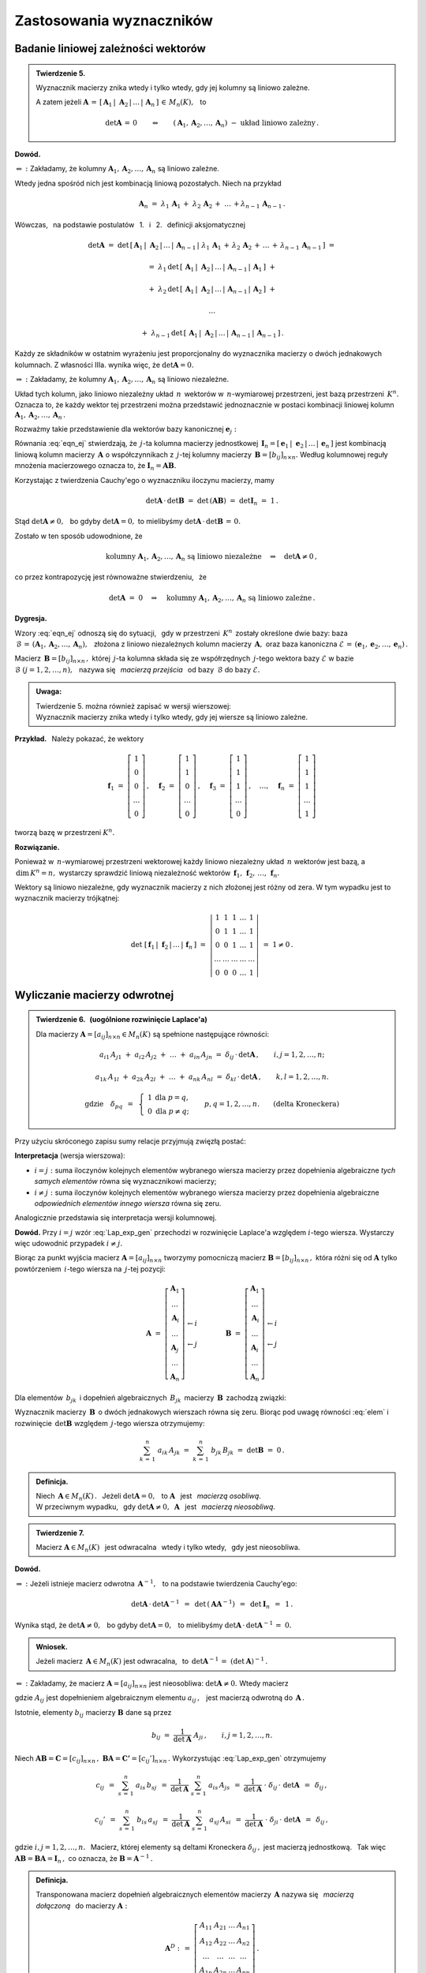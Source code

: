 
Zastosowania wyznaczników
-------------------------

Badanie liniowej zależności wektorów
~~~~~~~~~~~~~~~~~~~~~~~~~~~~~~~~~~~~

.. admonition:: Twierdzenie 5. :math:`\\`
   
   Wyznacznik macierzy znika wtedy i tylko wtedy, 
   gdy jej kolumny są liniowo zależne. :math:`\\`

   A zatem jeżeli :math:`\ \boldsymbol{A}\,=\,
   [\,\boldsymbol{A}_1\,|\;\boldsymbol{A}_2\,|\,\dots\,|\,\boldsymbol{A}_n\,]\,\in\,M_n(K),\ \,` to

   .. math::
      
      \det\boldsymbol{A}\,=\,0\qquad\Leftrightarrow\qquad
      (\boldsymbol{A}_1,\boldsymbol{A}_2,\dots,\boldsymbol{A}_n)\ -\ 
      \text{układ liniowo zależny}\,.

**Dowód.**

:math:`\Leftarrow\ :\ \ `
Zakładamy, że kolumny :math:`\ \boldsymbol{A}_1,\boldsymbol{A}_2,\dots,\boldsymbol{A}_n\ `
są liniowo zależne.

Wtedy jedna spośród nich jest kombinacją liniową pozostałych. Niech na przykład

.. math::
   
   \boldsymbol{A}_n\ =\ \lambda_1\,\boldsymbol{A}_1\,+\;\lambda_2\,\boldsymbol{A}_2\,+\;\ldots\,+
                        \lambda_{n-1}\,\boldsymbol{A}_{n-1}\,.

Wówczas, :math:`\,` na podstawie postulatów :math:`\,` 1. :math:`\,` i :math:`\,` 2. :math:`\,` 
definicji aksjomatycznej

.. math::
   
   \det\boldsymbol{A}\ \ =\ \ 
   \det\,[\,\boldsymbol{A}_1\,|\;\boldsymbol{A}_2\,|\,\dots\,|\,\boldsymbol{A}_{n-1}\,|\; 
   \lambda_1\,\boldsymbol{A}_1\,+\,\lambda_2\,\boldsymbol{A}_2\,+\,\ldots\,+\,
                        \lambda_{n-1}\,\boldsymbol{A}_{n-1}\,]\ \ =

   =\ \ \lambda_1\,\det\,[\,\boldsymbol{A}_1\,|\;\boldsymbol{A}_2\,|\,\dots\,|\,
                          \boldsymbol{A}_{n-1}\,|\,\boldsymbol{A}_1\,]\ \ +

   +\ \ \lambda_2\,\det\,[\,\boldsymbol{A}_1\,|\;\boldsymbol{A}_2\,|\,\dots\,|\,
                          \boldsymbol{A}_{n-1}\,|\,\boldsymbol{A}_2\,]\ \ +

   \ldots

   +\ \ \lambda_{n-1}\,\det\,[\,\boldsymbol{A}_1\,|\;\boldsymbol{A}_2\,|\,\dots\,|\,
                          \boldsymbol{A}_{n-1}\,|\,\boldsymbol{A}_{n-1}\,]\,.

Każdy ze składników w ostatnim wyrażeniu jest proporcjonalny do wyznacznika macierzy o dwóch jednakowych kolumnach. Z własności IIIa. wynika więc, że 
:math:`\ \det\boldsymbol{A} = 0.` :math:`\\`

:math:`\Rightarrow\ :\ \ `
Zakładamy, że kolumny :math:`\ \boldsymbol{A}_1,\boldsymbol{A}_2,\dots,\boldsymbol{A}_n\ `
są liniowo niezależne.

Układ tych kolumn, jako liniowo niezależny układ :math:`\,n\,` wektorów w :math:`\,n`-wymiarowej
przestrzeni, jest bazą przestrzeni :math:`\,K^n.\ ` Oznacza to, że 
każdy wektor tej przestrzeni można przedstawić jednoznacznie w postaci kombinacji liniowej 
kolumn :math:`\ \boldsymbol{A}_1,\boldsymbol{A}_2,\dots,\boldsymbol{A}_n\,.\ `

Rozważmy takie przedstawienie dla wektorów bazy kanonicznej 
:math:`\ \boldsymbol{e}_j:`

.. math::
   :label: eqn_ej
   
   \boldsymbol{e}_j\ \ =\ \ \sum_{s\,=\,1}^n\ b_{sj}\,\boldsymbol{A}_s\,,\qquad
   \text{gdzie}\quad\boldsymbol{e}_j\ =\ 
   \left[\begin{array}{c} 0 \\ \dots \\ 1 \\ \dots \\ 0 \end{array}\right]
   \leftarrow j\,,\qquad j=1,2,\ldots,n.

Równania :eq:`eqn_ej` stwierdzają, że :math:`\,j`-ta kolumna macierzy jednostkowej
:math:`\,\boldsymbol{I}_n = [\,\boldsymbol{e}_1\,|\;\boldsymbol{e}_2\,|\,\dots\,|\,
\boldsymbol{e}_n\,]\ ` jest kombinacją liniową kolumn macierzy :math:`\,\boldsymbol{A}\ `
o współczynnikach z :math:`\,j`-tej kolumny macierzy :math:`\,\boldsymbol{B}=[b_{ij}]_{n\times n}.\ `
Według kolumnowej reguły mnożenia macierzowego oznacza to, że 
:math:`\ \boldsymbol{I}_n = \boldsymbol{A}\boldsymbol{B}.\ ` 

Korzystając z twierdzenia Cauchy'ego o wyznaczniku iloczynu macierzy, mamy
 
.. math::

   \det\boldsymbol{A}\,\cdot\,\det\boldsymbol{B}\ \ =\ \ 
   \det\,(\boldsymbol{A}\boldsymbol{B})\ \ =\ \ 
   \det\boldsymbol{I}_n\ =\ 1\,.

Stąd :math:`\ \det\boldsymbol{A}\ne 0,\ \,`
bo gdyby :math:`\ \det\boldsymbol{A} = 0,\ `
to mielibyśmy :math:`\ \det\boldsymbol{A}\,\cdot\,\det\boldsymbol{B}\,=\,0.` 

Zostało w ten sposób udowodnione, że

.. math::
   
   \text{kolumny}\ \ \boldsymbol{A}_1,\boldsymbol{A}_2,\dots,\boldsymbol{A}_n\ \ 
   \text{są liniowo niezależne}
   \quad\Rightarrow\quad
   \det\boldsymbol{A}\ne 0\,,

co przez kontrapozycję jest równoważne stwierdzeniu, :math:`\,` że

.. math::
   
   \det\boldsymbol{A}\ =\ 0
   \quad\Rightarrow\quad
   \text{kolumny}\ \ \boldsymbol{A}_1,\boldsymbol{A}_2,\dots,\boldsymbol{A}_n\ \ 
   \text{są liniowo zależne}\,.

**Dygresja.**

Wzory :eq:`eqn_ej` odnoszą się do sytuacji, :math:`\,` gdy w przestrzeni :math:`\,K^n\,` 
zostały określone dwie bazy: 
baza :math:`\ \,\mathcal{B}\,=\,(\boldsymbol{A}_1,\boldsymbol{A}_2,\dots,\boldsymbol{A}_n),\ \,`
złożona z liniowo niezależnych kolumn macierzy :math:`\,\boldsymbol{A},\ ` oraz baza kanoniczna
:math:`\ \mathcal{E}\,=\,(\boldsymbol{e}_1,\boldsymbol{e}_2,\dots,\boldsymbol{e}_n)\,.`

Macierz :math:`\,\boldsymbol{B}=[b_{ij}]_{n\times n}\,,\ ` której :math:`\,j`-ta kolumna 
składa się ze współrzędnych :math:`\,j`-tego wektora bazy :math:`\ \mathcal{E}\ `
w bazie :math:`\ \mathcal{B}\ \ \ (j=1,2,\ldots,n),\ \,` nazywa się :math:`\,` 
*macierzą przejścia* :math:`\,` od bazy :math:`\,\mathcal{B}\ ` do bazy 
:math:`\ \mathcal{E}.` :math:`\\`

.. admonition:: Uwaga:
   
   | Twierdzenie 5. można również zapisać w wersji wierszowej:
   | Wyznacznik macierzy znika wtedy i tylko wtedy, 
     gdy jej wiersze są liniowo zależne.

:math:`\;`

**Przykład.** :math:`\,` Należy pokazać, że wektory

.. math::
   
   \boldsymbol{f}_1\ =\ 
   \left[\begin{array}{c} 1 \\ 0 \\ 0 \\ \dots \\ 0 \end{array}\right]\,,\quad
   \boldsymbol{f}_2\ =\ 
   \left[\begin{array}{c} 1 \\ 1 \\ 0 \\ \dots \\ 0 \end{array}\right]\,,\quad
   \boldsymbol{f}_3\ =\ 
   \left[\begin{array}{c} 1 \\ 1 \\ 1 \\ \dots \\ 0 \end{array}\right]\,,\quad
   \dots,\quad
   \boldsymbol{f}_n\ =\ 
   \left[\begin{array}{c} 1 \\ 1 \\ 1 \\ \dots \\ 1 \end{array}\right]

tworzą bazę w przestrzeni :math:`\ K^n.`

**Rozwiązanie.**

Ponieważ w :math:`\,n`-wymiarowej przestrzeni wektorowej każdy liniowo niezależny układ :math:`\,n\ `
wektorów jest bazą, a :math:`\,\text{dim}\,K^n=n,\ ` wystarczy sprawdzić liniową niezależność
wektorów :math:`\,\boldsymbol{f}_1,\,\boldsymbol{f}_2,\,\ldots,\,\boldsymbol{f}_n.`

Wektory są liniowo niezależne, gdy wyznacznik macierzy z nich złożonej jest różny od zera.
W tym wypadku jest to wyznacznik macierzy trójkątnej:

.. math::
   
   \det\ [\,\boldsymbol{f}_1\,|\;\boldsymbol{f}_2\,|\,\ldots\,|\,\boldsymbol{f}_n\,]\ \ =\ \ 
   \left|
   \begin{array}{ccccc}
     1   &   1   &   1   & \dots &   1   \\
     0   &   1   &   1   & \dots &   1   \\
     0   &   0   &   1   & \dots &   1   \\
   \dots & \dots & \dots & \dots & \dots \\
     0   &   0   &   0   & \dots &   1
   \end{array}
   \right|
   \ \ =\ \ 1\ne 0\,.

Wyliczanie macierzy odwrotnej
~~~~~~~~~~~~~~~~~~~~~~~~~~~~~

.. admonition:: Twierdzenie 6. :math:`\,` (uogólnione rozwinięcie Laplace'a) :math:`\\`
   
   Dla macierzy :math:`\ \boldsymbol{A}=[a_{ij}]_{n\times n}\in M_n(K)\ `
   są spełnione następujące równości:
   
   .. math::
      
      a_{i1}\,A_{j1}\ +\ a_{i2}\,A_{j2}\ +\ \dots\ +\ a_{in}\,A_{jn}\ \ =\ \ 
      \delta_{ij}\,\cdot\,\det\boldsymbol{A}\,,\qquad i,j=1,2,\ldots,n;

      a_{1k}\,A_{1l}\ +\ a_{2k}\,A_{2l}\ +\ \dots\ +\ a_{nk}\,A_{nl}\ \ =\ \ 
      \delta_{kl}\,\cdot\,\det\boldsymbol{A}\,,\qquad k,l=1,2,\ldots,n.

      \text{gdzie}\quad\delta_{pq}\ \,=\ \,
      \left\{\ 
      \begin{array}{cc} 1 & \text{dla}\ \ p=q, \\ 0 & \text{dla}\ \ p\ne q; \end{array}
      \right.\qquad
      p,q=1,2,\ldots,n.\qquad
      \text{(delta Kroneckera)}

Przy użyciu skróconego zapisu sumy relacje przyjmują zwięzłą postać:

.. math::
   :label: Lap_exp_gen
   
   \sum_{k\,=\,1}^n\ a_{ik}\ A_{jk}\ \ =\ \ 
   \delta_{ij}\,\cdot\,\det\boldsymbol{A}\,,\qquad i,j=1,2,\ldots,n;\qquad
   \text{(wersja wierszowa)}
      
   \sum_{i\,=\,1}^n\ a_{ik}\ A_{il}\ \ =\ \  
   \delta_{kl}\,\cdot\,\det\boldsymbol{A}\,,\qquad k,l=1,2,\ldots,n;\qquad
   \text{(wersja kolumnowa)}

**Interpretacja** (wersja wierszowa):

* :math:`\ i=j:\ ` suma iloczynów kolejnych elementów wybranego wiersza macierzy 
  przez dopełnienia algebraiczne *tych samych elementów* równa się wyznacznikowi macierzy;

* :math:`\ i\ne j:\ ` suma iloczynów kolejnych elementów wybranego wiersza macierzy 
  przez dopełnienia algebraiczne *odpowiednich elementów innego wiersza* równa się zeru.

Analogicznie przedstawia się interpretacja wersji kolumnowej.

**Dowód.** Przy :math:`\ i=j\ ` wzór :eq:`Lap_exp_gen` przechodzi w rozwinięcie Laplace'a względem :math:`\ i`-tego wiersza. Wystarczy więc udowodnić przypadek :math:`\ i\ne j.`

.. Twierdzenia 6. :math:`\,` (wersja wierszowa, przypadek :math:`\,i\ne j`)

Biorąc za punkt wyjścia macierz :math:`\ \boldsymbol{A}=[a_{ij}]_{n\times n}\ `
tworzymy pomocniczą macierz :math:`\ \boldsymbol{B}=[b_{ij}]_{n\times n}\,,\ `
która różni się od :math:`\ \boldsymbol{A}\ ` tylko powtórzeniem :math:`\,i`-tego wiersza
na :math:`\,j`-tej pozycji:

.. math::
   
   \boldsymbol{A}\ \ =\ \ 
   \left[\begin{array}{c}
         \boldsymbol{A}_1 \\ 
         \dots            \\ 
         \boldsymbol{A}_i \\ 
         \dots            \\ 
         \boldsymbol{A}_j \\ 
         \dots            \\
         \boldsymbol{A}_n
         \end{array}
   \right]
         \begin{array}{c}
         \;           \\ 
         \;           \\        
         \leftarrow i \\ 
         \;           \\ 
         \leftarrow j \\ 
         \;           \\
         \;
         \end{array}
   \qquad\qquad
   \boldsymbol{B}\ \ =\ \ 
   \left[\begin{array}{c}
         \boldsymbol{A}_1 \\ 
         \dots            \\ 
         \boldsymbol{A}_i \\ 
         \dots            \\ 
         \boldsymbol{A}_i \\ 
         \dots            \\
         \boldsymbol{A}_n
         \end{array}
   \right]
         \begin{array}{c}
         \;           \\ 
         \;           \\        
         \leftarrow i \\ 
         \;           \\ 
         \leftarrow j \\ 
         \;           \\
         \;
         \end{array}

Dla elementów :math:`\,b_{jk}\,` i dopełnień algebraicznych :math:`\,B_{jk}\,`
macierzy :math:`\,\boldsymbol{B}\,` zachodzą związki:

.. math::
   :label: elem
   
   b_{jk}\,=\,b_{ik}\,=\,a_{ik}\,,\qquad B_{jk}\,=\,A_{jk}\,,\qquad k=1,2,\ldots,n.

Wyznacznik macierzy :math:`\,\boldsymbol{B}\,` o dwóch jednakowych wierszach równa się zeru.
Biorąc pod uwagę równości :eq:`elem` i rozwinięcie :math:`\,\det\boldsymbol{B}\ ` względem 
:math:`\,j`-tego wiersza otrzymujemy:

.. math::
   
   \sum_{k\,=\,1}^n\ a_{ik}\,A_{jk}\ \ =\ \    
   \sum_{k\,=\,1}^n\ b_{jk}\,B_{jk}\ \ =\ \ 
   \det\boldsymbol{B}\ \ =\ \ 0\,.

.. admonition:: Definicja.
   
   Niech :math:`\,\boldsymbol{A}\in M_n(K)\,.\ \,` Jeżeli :math:`\ \det\boldsymbol{A}=0,\ \,`
   to :math:`\ \boldsymbol{A}\ \,` jest :math:`\,` *macierzą osobliwą*. :math:`\\`
   W przeciwnym wypadku, :math:`\,` gdy :math:`\ \det\boldsymbol{A}\ne 0,\ \ \boldsymbol{A}\ \,` 
   jest :math:`\,` *macierzą nieosobliwą*.

.. admonition:: Twierdzenie 7.
   
   Macierz :math:`\ \boldsymbol{A}\in M_n(K)\ \,` jest odwracalna :math:`\,` wtedy i tylko wtedy, 
   :math:`\,` gdy jest nieosobliwa.

**Dowód.**

:math:`\Rightarrow\ :\ ` Jeżeli istnieje macierz odwrotna :math:`\,\boldsymbol{A}^{-1},\ \,` to
na podstawie twierdzenia Cauchy'ego: 

.. math::
   
   \det\boldsymbol{A}\,\cdot\,\det\boldsymbol{A}^{-1}\ \,=\ \,
   \det\,(\boldsymbol{A}\boldsymbol{A}^{-1})\ \,=\ \,
   \det\boldsymbol{I}_n\ \,=\ \,1\,.

Wynika stąd, że :math:`\ \det\boldsymbol{A}\ne 0,\ \,`
bo gdyby :math:`\ \det\boldsymbol{A} = 0,\ \,`
to mielibyśmy :math:`\ \det\boldsymbol{A}\,\cdot\,\det\boldsymbol{A}^{-1}\,=\;0.`

.. admonition:: Wniosek.
   
   Jeżeli macierz :math:`\,\boldsymbol{A}\in M_n(K)\ ` jest odwracalna, :math:`\,`
   to :math:`\ \,\det\boldsymbol{A}^{-1}\,=\ (\det\boldsymbol{A})^{-1}\,.`

:math:`\Leftarrow\ :\ ` 
Zakładamy, że macierz :math:`\ \boldsymbol{A}=[a_{ij}]_{n\times n}\ ` jest nieosobliwa:
:math:`\ \det\boldsymbol{A}\ne 0.\ ` Wtedy macierz

.. math::
   :label: rec_mat
   
   \boldsymbol{B}\ \,:\,=\ \,
   \frac{1}{\det\boldsymbol{A}}\ 
   \left[\begin{array}{cccc}
         A_{11} & A_{12} & \dots & A_{1n} \\
         A_{21} & A_{22} & \dots & A_{2n} \\
         \dots  & \dots  & \dots  & \dots \\
         A_{n1} & A_{n2} & \dots & A_{nn}
         \end{array}
   \right]^{\,T}=\ \ \,
   \frac{1}{\det\boldsymbol{A}}\ 
   \left[\begin{array}{cccc}
         A_{11} & A_{21} & \dots & A_{n1} \\
         A_{12} & A_{22} & \dots & A_{n2} \\
         \dots  & \dots  & \dots  & \dots \\
         A_{1n} & A_{2n} & \dots & A_{nn}
         \end{array}
   \right],

gdzie :math:`\ A_{ij}\ ` jest dopełnieniem algebraicznym elementu :math:`\ a_{ij}\,,\ \,`
jest macierzą odwrotną do :math:`\,\boldsymbol{A}\,.\ `

Istotnie, elementy :math:`\ b_{ij}\ ` macierzy :math:`\ \boldsymbol{B}\ ` dane są przez

.. math::
   
   b_{ij}\ \ =\ \ \frac{1}{\det\boldsymbol{A}}\ \ A_{ji}\,,\qquad i,j=1,2,\ldots,n.

Niech 
:math:`\ \boldsymbol{A}\boldsymbol{B}=\boldsymbol{C}=[c_{ij}]_{n\times n}\,,\ `
:math:`\ \boldsymbol{B}\boldsymbol{A}=\boldsymbol{C'}=[c_{ij}']_{n\times n}\,.\ `
Wykorzystując :eq:`Lap_exp_gen` otrzymujemy

.. math::
   
   c_{ij}\ \,=\ \ \sum_{s\,=\,1}^n\ a_{is}\,b_{sj}
         \ \,=\ \ \frac{1}{\det\boldsymbol{A}}\ \ \sum_{s\,=\,1}^n\ a_{is}\,A_{js}
         \ \,=\ \ \frac{1}{\det\boldsymbol{A}}\ \cdot\ \delta_{ij}\,\cdot\ \det\boldsymbol{A}
         \ \,=\ \,\delta_{ij}\,,

   c_{ij}'\ \,=\ \ \sum_{s\,=\,1}^n\ b_{is}\,a_{sj}
         \ \,=\ \ \frac{1}{\det\boldsymbol{A}}\ \ \sum_{s\,=\,1}^n\ a_{sj}\,A_{si}
         \ \,=\ \ \frac{1}{\det\boldsymbol{A}}\ \cdot\ \delta_{ji}\,\cdot\ \det\boldsymbol{A}
         \ \,=\ \,\delta_{ij}\,,

gdzie :math:`\ i,j=1,2,\ldots,n.\ \,` Macierz, której elementy są deltami Kroneckera 
:math:`\ \delta_{ij}\,,\ ` jest macierzą jednostkową. :math:`\,` Tak więc 
:math:`\ \boldsymbol{A}\boldsymbol{B}=\boldsymbol{B}\boldsymbol{A}=\boldsymbol{I}_n\,,\ `
co oznacza, że :math:`\ \boldsymbol{B}=\boldsymbol{A}^{-1}\,.`

.. admonition:: Definicja.
   
   Transponowana macierz dopełnień algebraicznych elementów macierzy 
   :math:`\,\boldsymbol{A}\ ` nazywa się :math:`\,` *macierzą dołączoną* :math:`\,` 
   do macierzy :math:`\ \boldsymbol{A}:`

   .. math::
      
      \boldsymbol{A}^D\ :\,=\ \ 
      \left[\begin{array}{cccc}
            A_{11} & A_{21} & \dots & A_{n1} \\
            A_{12} & A_{22} & \dots & A_{n2} \\
            \dots  & \dots  & \dots  & \dots \\
            A_{1n} & A_{2n} & \dots & A_{nn}
            \end{array}
      \right]\,.
 

Procedura wyliczenia macierzy odwrotnej do :math:`\,\boldsymbol{A}=[a_{ij}]_{n\times n}\in M_n(K)\ `
składa się zatem z następujących etapów:

0. wyliczenie :math:`\ \det\boldsymbol{A}\ \,` i :math:`\,` 
   sprawdzenie, czy :math:`\ \det\boldsymbol{A}\ne 0\,;`

1. wyliczenie dopełnień algebraicznych :math:`\ A_{ij}\,,\ \ i,j=1,2,\ldots,n;`

2. konstrukcja macierzy dołączonej :math:`\,\boldsymbol{A}^D:\quad
   a_{ij}\rightarrow A_{ji},\quad i,j=1,2,\ldots,n`;

3. podzielenie macierzy :math:`\,\boldsymbol{A}^D\ ` przez :math:`\ \det\boldsymbol{A}\,:\quad
   \boldsymbol{A}^{-1}\ =\ \,\frac{1}{\det\boldsymbol{A}}\ \ \boldsymbol{A}^D\,.` :math:`\\`

**Przykład.** :math:`\,` Wyliczenie odwrotności macierzy
:math:`\ \ \boldsymbol{A}\ =\ 
\left[\begin{array}{rrr} 2 & 2 & 3 \\ 1 & -1 & 0 \\ -1 & 2 & 1 \end{array}\right]\,.`

:math:`\ \det\boldsymbol{A}\ =\ 
\left|\begin{array}{rrr} 2 & 2 & 3 \\ 1 & -1 & 0 \\ -1 & 2 & 1 \end{array}\right|\ =\
\left|\begin{array}{rrr} 2 & 4 & 3 \\ 1 &  0 & 0 \\ -1 & 1 & 1 \end{array}\right|\ =\ 
-\ \left|\begin{array}{cc} 4 & 3 \\ 1 & 1 \end{array}\right|\ =\ -1\,.`

.. :math:`A_{11}=+\left|\begin{array}{rr} -1 &  0 \\  2 & 1 \end{array}\right|\ =\ -1\,;\ \ \ `
   :math:`A_{12}=-\left|\begin{array}{rr}  1 &  0 \\ -1 & 1 \end{array}\right|\ =\ -1\,;\ \ \ `
   :math:`A_{13}=+\left|\begin{array}{rr}  1 & -1 \\ -1 & 2 \end{array}\right|\ =\ +1\,;`
   
   :math:`A_{21}=-\left|\begin{array}{rr}  2 &  3 \\  2 & 1 \end{array}\right|\ =\ +4\,;\ \ \ `
   :math:`A_{22}=+\left|\begin{array}{rr}  2 &  3 \\ -1 & 1 \end{array}\right|\ =\ +5\,;\ \ \ `
   :math:`A_{23}=-\left|\begin{array}{rr}  2 &  2 \\ -1 & 2 \end{array}\right|\ =\ -6\,;`
   
   :math:`A_{31}=+\left|\begin{array}{rr}  2 &  3 \\ -1 &  0 \end{array}\right|\ =\ +3\,;\ \ \ `
   :math:`A_{32}=-\left|\begin{array}{rr}  2 &  3 \\  1 &  0 \end{array}\right|\ =\ +3\,;\ \ \ `
   :math:`A_{33}=+\left|\begin{array}{rr}  2 &  2 \\  1 & -1 \end{array}\right|\ =\ -4\,.`

.. math::
   
   \begin{array}{lll}
   A_{11}=+\left|\begin{array}{rr} -1 &  0 \\  2 &  1 \end{array}\right|\ =\ -1\,; &
   A_{12}=-\left|\begin{array}{rr}  1 &  0 \\ -1 &  1 \end{array}\right|\ =\ -1\,; &
   A_{13}=+\left|\begin{array}{rr}  1 & -1 \\ -1 &  2 \end{array}\right|\ =\ 1\,; \\ \\
   A_{21}=-\left|\begin{array}{rr}  2 &  3 \\  2 &  1 \end{array}\right|\ =\ 4\,; &
   A_{22}=+\left|\begin{array}{rr}  2 &  3 \\ -1 &  1 \end{array}\right|\ =\ 5\,; &
   A_{23}=-\left|\begin{array}{rr}  2 &  2 \\ -1 &  2 \end{array}\right|\ =\ -6\,; \\ \\
   A_{31}=+\left|\begin{array}{rr}  2 &  3 \\ -1 &  0 \end{array}\right|\ =\ 3\,; &
   A_{32}=-\left|\begin{array}{rr}  2 &  3 \\  1 &  0 \end{array}\right|\ =\ 3\,; &
   A_{33}=+\left|\begin{array}{rr}  2 &  2 \\  1 & -1 \end{array}\right|\ =\ -4\,.
   \end{array}

.. math::
   
   \begin{array}{l}
   \boldsymbol{A}^D\ \ =\ \ 
   \left[\begin{array}{rrr}
         -1 & -1 &  1 \\
          4 &  5 & -6 \\
          3 &  3 & -4
         \end{array}
   \right]^{\,T}=\ \ \,
   \left[\begin{array}{rrr}
          -1 &  4 &  3 \\
          -1 &  5 &  3 \\
           1 & -6 & -4
         \end{array}
   \right]\,; 
   \\ \\
   \displaystyle
   \boldsymbol{A}^{-1}\ \ =\ \ \,
   \frac{1}{(-1)}\ 
   \left[\begin{array}{rrr}
          -1 &  4 &  3 \\
          -1 &  5 &  3 \\
           1 & -6 & -4
         \end{array}
   \right]\ \ =\ \ 
   \left[\begin{array}{rrr}
           1 & -4 & -3 \\
           1 & -5 & -3 \\
          -1 &  6 &  4
         \end{array}
   \right]\,.
   \end{array}

   \;

Metoda ``inverse()`` pakietu Sage zastosowana do ogólnej macierzy kwadratowej zadanego stopnia 
:math:`\,n=2,3,\ldots\ ` podaje wyprowadzone tutaj wzory dla macierzy odwrotnej.

.. Sage potrafi podać wzory dla odwrotności macierzy kwadratowej stopnia :math:`\,n=2,3,\ldots\ ` 
   Należy w tym celu użyć metody ``inverse()`` w zastosowaniu do ogólnej macierzy stopnia :math:`\,n.`

.. admonition:: Poeksperymentuj z Sage:
   
   Poniższy program wyświetla ogólną macierz kwadratową 
   :math:`\,\boldsymbol{A}=[a_{ij}]_{n\times n}\ ` 
   oraz jej odwrotność. W mianownikach elementów macierzy odwrotnej można rozpoznać wyznacznik   
   macierzy :math:`\,\boldsymbol{A},\ ` a w licznikach :math:`\,`
   - :math:`\,` odpowiednie dopełnienia algebraiczne. :math:`\\`

.. sagecellserver::
   
   n = 2
   A = matrix([[var('a%d%d' % (i,j)) for j in range(1,n+1)] 
                                     for i in range(1,n+1)])
   show(A)
   show(A.inverse().factor())

Wzory Cramera
~~~~~~~~~~~~~

Układ :math:`\,n\,` równań liniowych o :math:`\,n\,` niewiadomych nad ciałem :math:`\,K:`

.. math::
   :label: cramer_0

   \begin{array}{c}
      a_{11}\,x_1\; + \ \,a_{12}\,x_2\; + \ \,\ldots\  + \ \;a_{1n}\,x_n \ \, = \ \ b_1 \\
      a_{21}\,x_1\; + \ \,a_{22}\,x_2\; + \ \,\ldots\  + \ \;a_{2n}\,x_n \ \, = \ \ b_2 \\
      \quad\,\ldots\qquad\quad\ldots\qquad\ \,\ldots\qquad\ \ \ldots\qquad\ \ \,\ldots    \\
      a_{n1}\,x_1\; + \ \,a_{n2}\,x_2\; + \ \,\ldots\  + \ \;a_{nn}\,x_n \ \, = \ \ b_n
   \end{array}

nazywamy :math:`\,` *układem kramerowskim* :math:`\,` (Gabriel Cramer, 1704-52), :math:`\,`
gdy jego macierz współczynników :math:`\ \boldsymbol{A}=[a_{ij}]_{n\times n}\ \,` 
jest nieosobliwa: :math:`\ \,\det\boldsymbol{A}\ne 0.`

Zapisując go w postaci macierzowej

.. math::
   
   \boldsymbol{A}\boldsymbol{X}\ =\ \boldsymbol{b}\,,

.. \qquad
   \boldsymbol{X}\,=\,\left[\begin{array}{c} x_{1} \\ x_{2} \\ \ldots \\ x_{n} \end{array}\right]\,,
   \quad
   \boldsymbol{b}\,=\,\left[\begin{array}{c} b_{1} \\ b_{2} \\ \ldots \\ b_{n} \end{array}\right]\,,

i mnożąc obustronnie (z lewej strony) przez macierz :math:`\ \boldsymbol{A}^{-1}\ `
otrzymamy od razu rozwiązanie:

.. math::
   
   \boldsymbol{X}\ =\ \boldsymbol{A}^{-1}\,\boldsymbol{b}\,.

Aby wyprowadzić praktyczne wyrażenia dla poszczególnych niewiadomych,
wykorzystamy wyrażenie :eq:`rec_mat` dla macierzy odwrotnej:

.. math::
   :nowrap:
   
   \begin{eqnarray*}
   \left[\begin{array}{c} x_1 \\ x_2 \\ \dots \\ x_n \end{array}\right]
   & = &
   \frac{1}{\det\boldsymbol{A}}\ 
   \left[\begin{array}{cccc}
         A_{11} & A_{21} & \dots & A_{n1} \\
         A_{12} & A_{22} & \dots & A_{n2} \\
         \dots  & \dots  & \dots  & \dots \\
         A_{1n} & A_{2n} & \dots & A_{nn}
         \end{array}
   \right]\ 
   \left[\begin{array}{c} b_1 \\ b_2 \\ \dots \\ b_n \end{array}\right] \\ \\ 
   & = &
   \frac{1}{\det\boldsymbol{A}}\ 
   \left[\begin{array}{c}
         A_{11}\,b_1\ +\ A_{21}\,b_2\ +\ \dots\ +\ A_{n1}\,b_n \\
         A_{12}\,b_1\ +\ A_{22}\,b_2\ +\ \dots\ +\ A_{n2}\,b_n \\
         \dots\qquad\ \ \dots\qquad\ \dots\qquad\dots                \\
         A_{1n}\,b_1\ +\ A_{2n}\,b_2\ +\ \dots\ +\ A_{nn}\,b_n
         \end{array}
   \right]\,.
   \end{eqnarray*}

Z przyrównania odpowiednich współrzędnych wektorów po obu stronach równości mamy

.. math::
   :nowrap:

   \begin{eqnarray*}   
   x_j & = & \frac{1}{\det\boldsymbol{A}}\ \ 
             (b_1\,A_{1j}\ +\ b_2\,A_{2j}\ +\ \dots\ +\ b_n\,A_{nj}) \\
   & = &
   \frac{1}{\det\boldsymbol{A}}\ \ 
   \left|\begin{array}{ccccccc}
         a_{11} & \dots & a_{1,j-1} &  b_1  & a_{1,j+1} & \dots & a_{1n} \\
         a_{21} & \dots & a_{2,j-1} &  b_2  & a_{2,j+1} & \dots & a_{2n} \\
         \dots  & \dots &  \dots    & \dots &  \dots    & \dots & \dots  \\ 
         a_{n1} & \dots & a_{n,j-1} &  b_n  & a_{n,j+1} & \dots & a_{nn}
         \end{array}
   \right|\,,\qquad j=1,2,\ldots,n.
   \end{eqnarray*}

.. admonition:: Twierdzenie 8. :math:`\,` (wzory Cramera) 
   
   Kramerowski układ równań :eq:`cramer_0` ma dokładnie jedno rozwiązanie dane przez
   
   .. math::
      
      x_j\ \ =\ \ \frac{D_j}{D}\,,\qquad j=1,2,\ldots,n,

   gdzie :math:`\,D\,` jest wyznacznikiem macierzy współczynników :math:`\,\boldsymbol{A},\ ` 
   a :math:`\,D_j\,` jest wyznacznikiem macierzy otrzymanej z :math:`\,\boldsymbol{A}\ `
   przez zastąpienie w niej :math:`\,j`-tej kolumny kolumną wolnych wyrazów 
   :math:`\,\boldsymbol{b}.\ ` Przy kolumnowym zapisie macierzy :math:`\,` (:math:`j=1,2,\ldots,n`) :

   .. math::
      
      D\ \,=\ \,\det\;[\;\boldsymbol{A}_1\,|\,\dots\,|\,
      \boldsymbol{A}_j\,|\,\dots\,|\,\boldsymbol{A}_n\,]\,,
      
      D_j\ =\ \,\det\;[\;\boldsymbol{A}_1\,|\,\dots\,|\ 
      \boldsymbol{b}\,|\ \dots\,|\,\boldsymbol{A}_n\,]\,.

**Przykład.** :math:`\,` 
Rozwiążemy układ trzech równań o trzech niewiadomych nad ciałem :math:`\,Q:`

.. math::
   :nowrap:

   \begin{alignat*}{4}
   2\,x_1 & {\,} - {\,} &    x_2 & {\,} - {\,} &    x_3 & {\;} = {} &  4 \\
   3\,x_1 & {\,} + {\,} & 4\,x_2 & {\,} - {\,} & 2\,x_3 & {\;} = {} & 11 \\
   3\,x_1 & {\,} - {\,} & 2\,x_2 & {\,} + {\,} & 4\,x_3 & {\;} = {} & 11 
   \end{alignat*}

Jeżeli w danym układzie liczba równań zgadza się z liczbą niewiadomych
(macierz współczynników :math:`\,\boldsymbol{A}\,` jest kwadratowa),
to przede wszystkim należy obliczyć :math:`\ D=\det\boldsymbol{A}.\ `
Tutaj

.. math::
   
   D\ =\ 
   \left|\begin{array}{rrr} 2 & -1 & -1 \\  3 & 4 & -2 \\  3 & -2 & 4 \end{array}\right|\ =\ 
   \left|\begin{array}{rrr} 0 &  0 & -1 \\ -1 & 6 & -2 \\ 11 & -6 & 4 \end{array}\right|\ =\ 
   -\ \left|\begin{array}{rr} -1 & 6 \\  11 & -6 \end{array}\right|\ =\ 
   6\ \left|\begin{array}{rr}  1 & 1 \\ -11 & -1 \end{array}\right|\ =\ 60\,.

Skoro :math:`\,D\ne 0,\ ` wyliczamy wyznaczniki :math:`\,D_1,\,D_2\ \ \text{i}\ \ D_3\ `
ze wzorów Cramera:

:math:`D_1\ =\ 
\left|\begin{array}{rrr} 4 & -1 & -1 \\ 11 & 4 & -2 \\ 11 & -2 & 4 \end{array}\right|\ =\ 
\left|\begin{array}{rrr} 0 &  0 & -1 \\  3 & 6 & -2 \\ 27 & -6 & 4 \end{array}\right|\ =\ 
-\ \left|\begin{array}{rr} 3 &  6 \\ 27 & -6 \end{array}\right|\ =\ 
18\ \left|\begin{array}{rr} 1 & -1 \\  9 &  1 \end{array}\right|\ =\ 180\,,`

:math:`D_2\ =\ 
\left|\begin{array}{rrr} 2 & 4 & -1 \\  3 & 11 & -2 \\  3 & 11 & 4 \end{array}\right|\ =\ 
\left|\begin{array}{rrr} 0 & 0 & -1 \\ -1 &  3 & -2 \\ 11 & 27 & 4 \end{array}\right|\ =\ 
-\ \left|\begin{array}{rr} -1 & 3 \\  11 & 27 \end{array}\right|\ =\ 
3\ \left|\begin{array}{rr}  1 & 1 \\ -11 &  9 \end{array}\right|\ =\ 60\,,`

:math:`D_3\ =\ 
\left|\begin{array}{rrr} 2 & -1 & 4 \\  3 & 4 & 11 \\  3 & -2 & 11 \end{array}\right|\ =\ 
\left|\begin{array}{rrr} 0 & -1 & 0 \\ 11 & 4 & 27 \\ -1 & -2 &  3 \end{array}\right|\ =\ 
\left|\begin{array}{rr} 11 & 27 \\ -1 & 3 \end{array}\right|\ =\ 
3\ \left|\begin{array}{rr} 11 &  9 \\ -1 & 1 \end{array}\right|\ =\ 60\,.`

.. .. math::
   
   D_1\ =\ 
   \left|\begin{array}{rrr} 4 & -1 & -1 \\ 11 & 4 & -2 \\ 11 & -2 & 4 \end{array}\right|\ =\ 
   \left|\begin{array}{rrr} 0 &  0 & -1 \\  3 & 6 & -2 \\ 27 & -6 & 4 \end{array}\right|\ =\ 
    -\ \left|\begin{array}{rr} 3 &  6 \\ 27 & -6 \end{array}\right|\ =\ 
   18\ \left|\begin{array}{rr} 1 & -1 \\  9 &  1 \end{array}\right|\ =\ 180\,,

   D_2\ =\ 
   \left|\begin{array}{rrr} 2 & 4 & -1 \\  3 & 11 & -2 \\  3 & 11 & 4 \end{array}\right|\ =\ 
   \left|\begin{array}{rrr} 0 & 0 & -1 \\ -1 &  3 & -2 \\ 11 & 27 & 4 \end{array}\right|\ =\ 
   -\ \left|\begin{array}{rr} -1 & 3 \\  11 & 27 \end{array}\right|\ =\ 
   3\ \left|\begin{array}{rr}  1 & 1 \\ -11 &  9 \end{array}\right|\ =\ 60\,,

   D_3\ =\ 
   \left|\begin{array}{rrr} 2 & -1 & 4 \\  3 & 4 & 11 \\  3 & -2 & 11 \end{array}\right|\ =\ 
   \left|\begin{array}{rrr} 0 & -1 & 0 \\ 11 & 4 & 27 \\ -1 & -2 &  3 \end{array}\right|\ =\ 
      \left|\begin{array}{rr} 11 & 27 \\ -1 & 3 \end{array}\right|\ =\ 
   3\ \left|\begin{array}{rr} 11 &  9 \\ -1 & 1 \end{array}\right|\ =\ 60\,.

Ostatecznie, :math:`\,` jedynym rozwiązaniem układu równań jest

.. math::
   
   x_1\ =\ \textstyle{180\over 60}\ =\ 3\,,\quad
   x_2\ =\ \textstyle{60\over 60}\ =\ 1\,,\quad
   x_3\ =\ \textstyle{60\over 60}\ =\ 1\,.

W systemie Sage można otrzymać wzory Cramera w ogólnej postaci dla każdej zadanej liczby
:math:`\,n=2,3,\ldots\ ` równań układu kramerowskiego. Należy w tym celu wywołać metodę ``rref()`` dla sprowadzenia macierzy rozszerzonej 
:math:`\,\boldsymbol{B}=[\,\boldsymbol{A}\,|\,\boldsymbol{b}\,]\ ` do zredukowanej postaci schodkowej.

.. admonition:: Poeksperymentuj z Sage:
   
   Poniższy program dla zadanego stopnia :math:`\,n\,` wyświetla macierz :math:`\,\boldsymbol{B}\ ` 
   w jej oryginalnej oraz zredukowanej schodkowej postaci.
   W tym drugim przypadku elementy ostatniej kolumny są wartościami niewiadomych (wartości te są 
   następnie powtórzone w powiększeniu). Można tam rozpoznać w mianownikach wyznacznik :math:`\,D\,` 
   macierzy :math:`\,\boldsymbol{A},\ ` a w licznikach wyznaczniki :math:`\,D_j\,` ze wzorów Cramera.

.. sagecellserver::

   n = 2
   
   A = matrix([[var('a%d%d' % (i,j)) for j in range(1,n+1)] 
                                     for i in range(1,n+1)])

   b = vector([var('b%d' % j) for j in range(1,n+1)])

   B = A.augment(b); 
   R = B.rref().factor()
   B.subdivide(n,n); R.subdivide(n,n)

   show(table([[B, '$\\rightarrow$', R]]))
   for i in range(n): show(R[i,n])






























